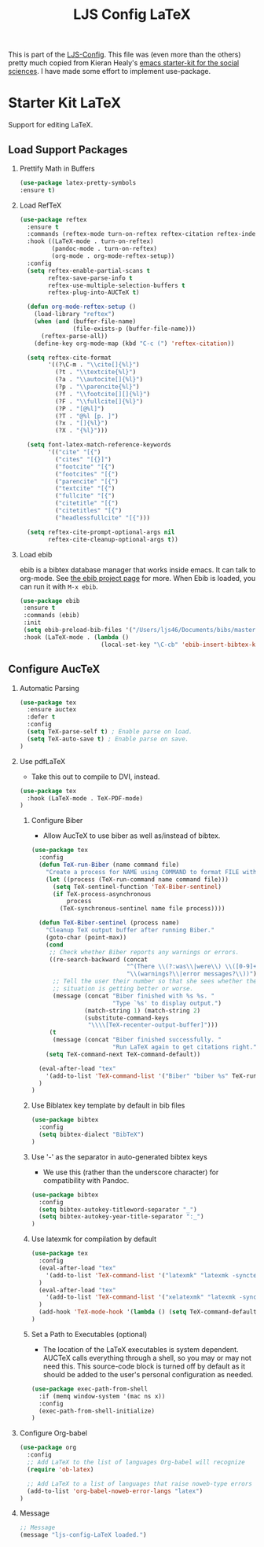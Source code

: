 #+TITLE: LJS Config LaTeX
#+OPTIONS: toc:nil H:2 num:nil ^:nil

This is part of the [[file:ljs-config.org][LJS-Config]]. This file was (even more than the
others) pretty much copied from Kieran Healy's
[[https://github.com/kjhealy/emacs-starter-kit][emacs starter-kit for
the social sciences]]. I have made some effort to implement use-package. 

* Starter Kit LaTeX
  Support for editing LaTeX.

** Load Support Packages
*** Prettify Math in Buffers
#+source: latex-pretty-symbols 
#+begin_src emacs-lisp
  (use-package latex-pretty-symbols
  :ensure t)
#+end_src

*** Load RefTeX
#+srcname: reftex-support
#+begin_src emacs-lisp 
(use-package reftex
  :ensure t
  :commands (reftex-mode turn-on-reftex reftex-citation reftex-index-phrase-mode)
  :hook ((LaTeX-mode . turn-on-reftex)
         (pandoc-mode . turn-on-reftex)
         (org-mode . org-mode-reftex-setup))
  :config
  (setq reftex-enable-partial-scans t
        reftex-save-parse-info t
        reftex-use-multiple-selection-buffers t
        reftex-plug-into-AUCTeX t)

  (defun org-mode-reftex-setup ()
    (load-library "reftex")
    (when (and (buffer-file-name)
               (file-exists-p (buffer-file-name)))
      (reftex-parse-all))
    (define-key org-mode-map (kbd "C-c (") 'reftex-citation))

  (setq reftex-cite-format
        '((?\C-m . "\\cite[]{%l}")
          (?t . "\\textcite{%l}")
          (?a . "\\autocite[]{%l}")
          (?p . "\\parencite{%l}")
          (?f . "\\footcite[][]{%l}")
          (?F . "\\fullcite[]{%l}")
          (?P . "[@%l]")
          (?T . "@%l [p. ]")
          (?x . "[]{%l}")
          (?X . "{%l}")))

  (setq font-latex-match-reference-keywords
        '(("cite" "[{")
          ("cites" "[{}]")
          ("footcite" "[{")
          ("footcites" "[{")
          ("parencite" "[{")
          ("textcite" "[{")
          ("fullcite" "[{")
          ("citetitle" "[{")
          ("citetitles" "[{")
          ("headlessfullcite" "[{")))

  (setq reftex-cite-prompt-optional-args nil
        reftex-cite-cleanup-optional-args t))
#+end_src

*** Load ebib
    ebib is a bibtex database manager that works inside emacs. It can
    talk to org-mode. See [[http://ebib.sourceforge.net/][the ebib project page]] for more. When Ebib is
    loaded, you can run it with =M-x ebib=.
  
#+source: ebib-load
#+begin_src emacs-lisp
 (use-package ebib
  :ensure t
  :commands (ebib)
  :init
  (setq ebib-preload-bib-files '("/Users/ljs46/Documents/bibs/masterbib.bib"))
  :hook (LaTeX-mode . (lambda ()
                        (local-set-key "\C-cb" 'ebib-insert-bibtex-key))))

#+end_src


** Configure AucTeX

*** Automatic Parsing
#+source: autoparse
#+begin_src emacs-lisp
(use-package tex
  :ensure auctex
  :defer t
  :config
  (setq TeX-parse-self t) ; Enable parse on load.
  (setq TeX-auto-save t) ; Enable parse on save.
)
#+end_src

*** Use pdfLaTeX
   - Take this out to compile to DVI, instead.
#+srcname: pdf-mode
#+begin_src emacs-lisp 
(use-package tex
  :hook (LaTeX-mode . TeX-PDF-mode)
)
#+end_src

**** Configure Biber
   - Allow AucTeX to use biber as well as/instead of bibtex.
#+source: setup-biber
#+begin_src emacs-lisp
(use-package tex
  :config
  (defun TeX-run-Biber (name command file)
    "Create a process for NAME using COMMAND to format FILE with Biber." 
    (let ((process (TeX-run-command name command file)))
      (setq TeX-sentinel-function 'TeX-Biber-sentinel)
      (if TeX-process-asynchronous
          process
        (TeX-synchronous-sentinel name file process))))

  (defun TeX-Biber-sentinel (process name)
    "Cleanup TeX output buffer after running Biber."
    (goto-char (point-max))
    (cond
     ;; Check whether Biber reports any warnings or errors.
     ((re-search-backward (concat
                           "^(There \\(?:was\\|were\\) \\([0-9]+\\) "
                           "\\(warnings?\\|error messages?\\))") nil t)
      ;; Tell the user their number so that she sees whether the
      ;; situation is getting better or worse.
      (message (concat "Biber finished with %s %s. "
                       "Type `%s' to display output.")
               (match-string 1) (match-string 2)
               (substitute-command-keys
                "\\\\[TeX-recenter-output-buffer]")))
     (t
      (message (concat "Biber finished successfully. "
                       "Run LaTeX again to get citations right."))))
    (setq TeX-command-next TeX-command-default))

  (eval-after-load "tex"
    '(add-to-list 'TeX-command-list '("Biber" "biber %s" TeX-run-Biber nil t :help "Run Biber"))
  )
)
#+end_src

**** Use Biblatex key template by default in bib files
#+source: bibtex-dialect
#+begin_src emacs-lisp :tangle no
(use-package bibtex
  :config
  (setq bibtex-dialect "BibTeX")
)
#+end_src

**** Use '-' as the separator in auto-generated bibtex keys
   - We use this (rather than the underscore character) for compatibility with Pandoc.
#+source: bibtex-key-separator
#+begin_src emacs-lisp :tangle no
(use-package bibtex
  :config
  (setq bibtex-autokey-titleword-separator "_")
  (setq bibtex-autokey-year-title-separator ":_")
)
#+end_src

**** Use latexmk for compilation by default
#+srcname: latemkdefault
#+begin_src emacs-lisp
(use-package tex
  :config
  (eval-after-load "tex"
    '(add-to-list 'TeX-command-list '("latexmk" "latexmk -synctex=1 -shell-escape -pdf %s" TeX-run-TeX nil t :help "Process file with latexmk"))
  )
  (eval-after-load "tex"
    '(add-to-list 'TeX-command-list '("xelatexmk" "latexmk -synctex=1 -shell-escape -xelatex %s" TeX-run-TeX nil t :help "Process file with xelatexmk"))
  )
  (add-hook 'TeX-mode-hook '(lambda () (setq TeX-command-default "latexmk")))
)
#+end_src

**** Set a Path to Executables (optional)
   - The location of the LaTeX executables is system dependent.
     AUCTeX calls everything through a shell, so you may
     or may not need this.  This source-code block is turned off by
     default as it should be added to the user's personal
     configuration as needed.
#+srcname: set-exec-path
#+begin_src emacs-lisp :tangle no
(use-package exec-path-from-shell
  :if (memq window-system '(mac ns x))
  :config
  (exec-path-from-shell-initialize)
)
#+end_src


*** Configure Org-babel
#+name: org-babel-configuration
#+begin_src emacs-lisp
(use-package org
  :config
  ;; Add LaTeX to the list of languages Org-babel will recognize
  (require 'ob-latex)

  ;; Add LaTeX to a list of languages that raise noweb-type errors
  (add-to-list 'org-babel-noweb-error-langs "latex")
)
#+end_src

*** Message
#+name: message-config
#+begin_src emacs-lisp
;; Message
(message "ljs-config-LaTeX loaded.")
#+end_src
